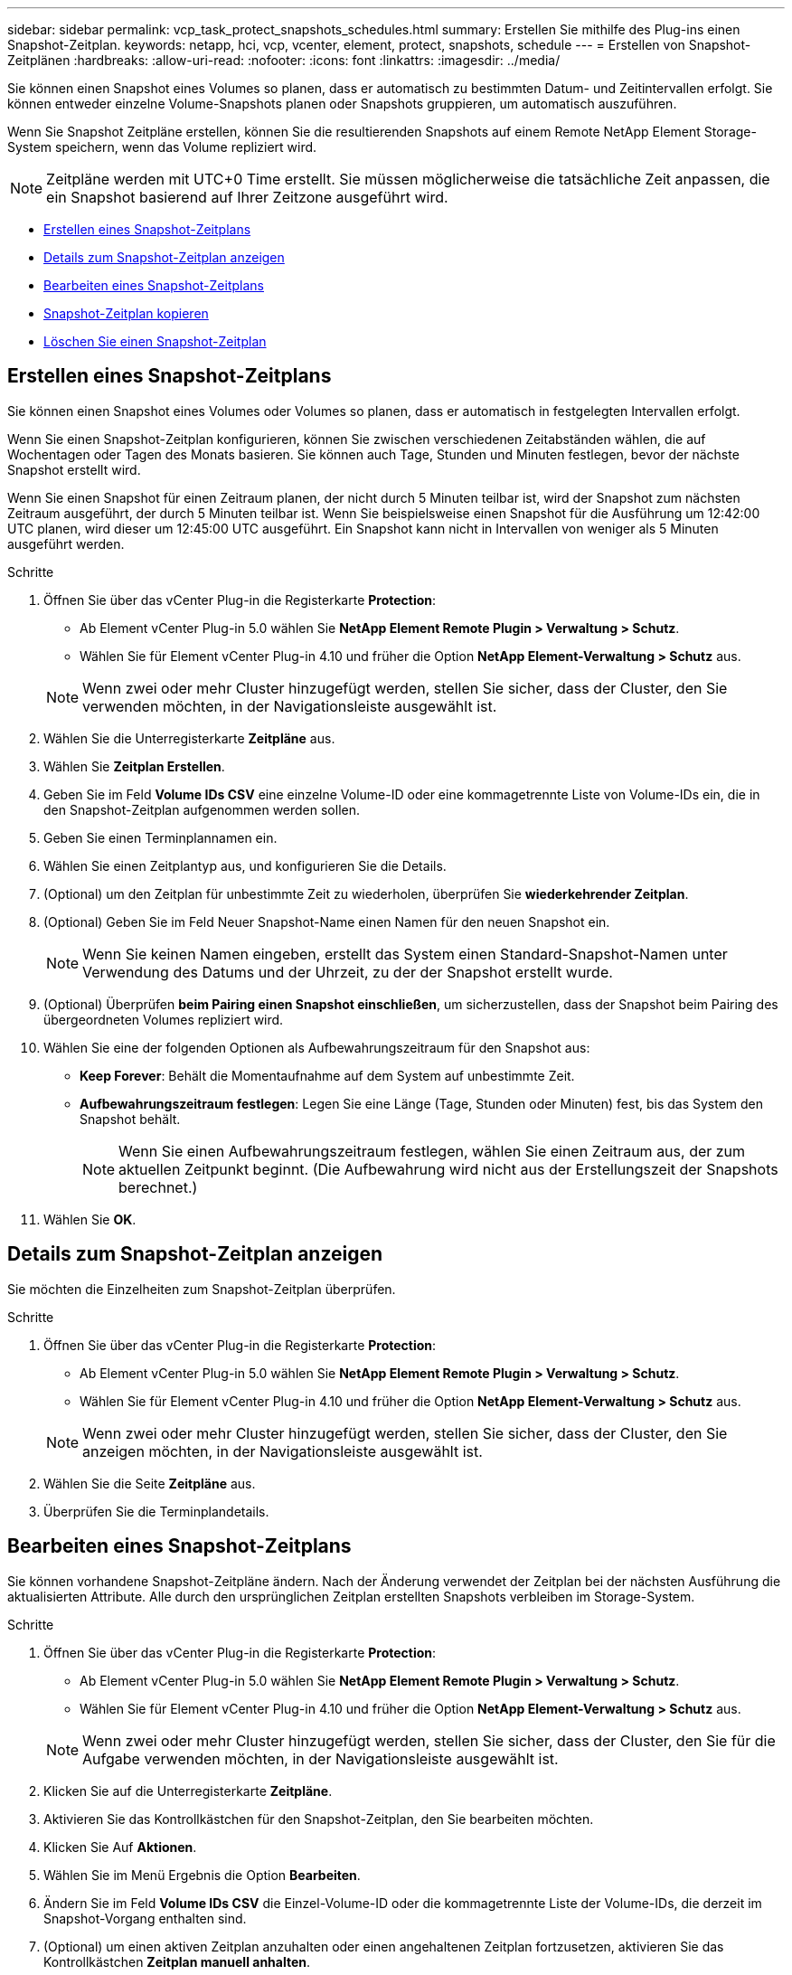 ---
sidebar: sidebar 
permalink: vcp_task_protect_snapshots_schedules.html 
summary: Erstellen Sie mithilfe des Plug-ins einen Snapshot-Zeitplan. 
keywords: netapp, hci, vcp, vcenter, element, protect, snapshots, schedule 
---
= Erstellen von Snapshot-Zeitplänen
:hardbreaks:
:allow-uri-read: 
:nofooter: 
:icons: font
:linkattrs: 
:imagesdir: ../media/


[role="lead"]
Sie können einen Snapshot eines Volumes so planen, dass er automatisch zu bestimmten Datum- und Zeitintervallen erfolgt. Sie können entweder einzelne Volume-Snapshots planen oder Snapshots gruppieren, um automatisch auszuführen.

Wenn Sie Snapshot Zeitpläne erstellen, können Sie die resultierenden Snapshots auf einem Remote NetApp Element Storage-System speichern, wenn das Volume repliziert wird.


NOTE: Zeitpläne werden mit UTC+0 Time erstellt. Sie müssen möglicherweise die tatsächliche Zeit anpassen, die ein Snapshot basierend auf Ihrer Zeitzone ausgeführt wird.

* <<Erstellen eines Snapshot-Zeitplans>>
* <<Details zum Snapshot-Zeitplan anzeigen>>
* <<Bearbeiten eines Snapshot-Zeitplans>>
* <<Snapshot-Zeitplan kopieren>>
* <<Löschen Sie einen Snapshot-Zeitplan>>




== Erstellen eines Snapshot-Zeitplans

Sie können einen Snapshot eines Volumes oder Volumes so planen, dass er automatisch in festgelegten Intervallen erfolgt.

Wenn Sie einen Snapshot-Zeitplan konfigurieren, können Sie zwischen verschiedenen Zeitabständen wählen, die auf Wochentagen oder Tagen des Monats basieren. Sie können auch Tage, Stunden und Minuten festlegen, bevor der nächste Snapshot erstellt wird.

Wenn Sie einen Snapshot für einen Zeitraum planen, der nicht durch 5 Minuten teilbar ist, wird der Snapshot zum nächsten Zeitraum ausgeführt, der durch 5 Minuten teilbar ist. Wenn Sie beispielsweise einen Snapshot für die Ausführung um 12:42:00 UTC planen, wird dieser um 12:45:00 UTC ausgeführt. Ein Snapshot kann nicht in Intervallen von weniger als 5 Minuten ausgeführt werden.

.Schritte
. Öffnen Sie über das vCenter Plug-in die Registerkarte *Protection*:
+
** Ab Element vCenter Plug-in 5.0 wählen Sie *NetApp Element Remote Plugin > Verwaltung > Schutz*.
** Wählen Sie für Element vCenter Plug-in 4.10 und früher die Option *NetApp Element-Verwaltung > Schutz* aus.


+

NOTE: Wenn zwei oder mehr Cluster hinzugefügt werden, stellen Sie sicher, dass der Cluster, den Sie verwenden möchten, in der Navigationsleiste ausgewählt ist.

. Wählen Sie die Unterregisterkarte *Zeitpläne* aus.
. Wählen Sie *Zeitplan Erstellen*.
. Geben Sie im Feld *Volume IDs CSV* eine einzelne Volume-ID oder eine kommagetrennte Liste von Volume-IDs ein, die in den Snapshot-Zeitplan aufgenommen werden sollen.
. Geben Sie einen Terminplannamen ein.
. Wählen Sie einen Zeitplantyp aus, und konfigurieren Sie die Details.
. (Optional) um den Zeitplan für unbestimmte Zeit zu wiederholen, überprüfen Sie *wiederkehrender Zeitplan*.
. (Optional) Geben Sie im Feld Neuer Snapshot-Name einen Namen für den neuen Snapshot ein.
+

NOTE: Wenn Sie keinen Namen eingeben, erstellt das System einen Standard-Snapshot-Namen unter Verwendung des Datums und der Uhrzeit, zu der der Snapshot erstellt wurde.

. (Optional) Überprüfen *beim Pairing einen Snapshot einschließen*, um sicherzustellen, dass der Snapshot beim Pairing des übergeordneten Volumes repliziert wird.
. Wählen Sie eine der folgenden Optionen als Aufbewahrungszeitraum für den Snapshot aus:
+
** *Keep Forever*: Behält die Momentaufnahme auf dem System auf unbestimmte Zeit.
** *Aufbewahrungszeitraum festlegen*: Legen Sie eine Länge (Tage, Stunden oder Minuten) fest, bis das System den Snapshot behält.
+

NOTE: Wenn Sie einen Aufbewahrungszeitraum festlegen, wählen Sie einen Zeitraum aus, der zum aktuellen Zeitpunkt beginnt. (Die Aufbewahrung wird nicht aus der Erstellungszeit der Snapshots berechnet.)



. Wählen Sie *OK*.




== Details zum Snapshot-Zeitplan anzeigen

Sie möchten die Einzelheiten zum Snapshot-Zeitplan überprüfen.

.Schritte
. Öffnen Sie über das vCenter Plug-in die Registerkarte *Protection*:
+
** Ab Element vCenter Plug-in 5.0 wählen Sie *NetApp Element Remote Plugin > Verwaltung > Schutz*.
** Wählen Sie für Element vCenter Plug-in 4.10 und früher die Option *NetApp Element-Verwaltung > Schutz* aus.


+

NOTE: Wenn zwei oder mehr Cluster hinzugefügt werden, stellen Sie sicher, dass der Cluster, den Sie anzeigen möchten, in der Navigationsleiste ausgewählt ist.

. Wählen Sie die Seite *Zeitpläne* aus.
. Überprüfen Sie die Terminplandetails.




== Bearbeiten eines Snapshot-Zeitplans

Sie können vorhandene Snapshot-Zeitpläne ändern. Nach der Änderung verwendet der Zeitplan bei der nächsten Ausführung die aktualisierten Attribute. Alle durch den ursprünglichen Zeitplan erstellten Snapshots verbleiben im Storage-System.

.Schritte
. Öffnen Sie über das vCenter Plug-in die Registerkarte *Protection*:
+
** Ab Element vCenter Plug-in 5.0 wählen Sie *NetApp Element Remote Plugin > Verwaltung > Schutz*.
** Wählen Sie für Element vCenter Plug-in 4.10 und früher die Option *NetApp Element-Verwaltung > Schutz* aus.


+

NOTE: Wenn zwei oder mehr Cluster hinzugefügt werden, stellen Sie sicher, dass der Cluster, den Sie für die Aufgabe verwenden möchten, in der Navigationsleiste ausgewählt ist.

. Klicken Sie auf die Unterregisterkarte *Zeitpläne*.
. Aktivieren Sie das Kontrollkästchen für den Snapshot-Zeitplan, den Sie bearbeiten möchten.
. Klicken Sie Auf *Aktionen*.
. Wählen Sie im Menü Ergebnis die Option *Bearbeiten*.
. Ändern Sie im Feld *Volume IDs CSV* die Einzel-Volume-ID oder die kommagetrennte Liste der Volume-IDs, die derzeit im Snapshot-Vorgang enthalten sind.
. (Optional) um einen aktiven Zeitplan anzuhalten oder einen angehaltenen Zeitplan fortzusetzen, aktivieren Sie das Kontrollkästchen *Zeitplan manuell anhalten*.
. (Optional) Geben Sie im Feld *Neuer Terminplanname* einen anderen Namen für den Zeitplan ein.
. (Optional) Ändern Sie den aktuellen Zeitplantyp auf eine der folgenden Optionen:
+
.. *Tage der Woche*: Wählen Sie einen von mehreren Tagen der Woche und eine Tageszeit, um einen Snapshot zu erstellen.
.. *Tage des Monats*: Wählen Sie einen von mehreren Tagen des Monats und eine Tageszeit, um einen Snapshot zu erstellen.
.. *Zeitintervall*: Wählen Sie ein Intervall für den Zeitplan aus, das ausgeführt werden soll, basierend auf der Anzahl der Tage, Stunden und Minuten zwischen den Snapshots.


. (Optional) Wählen Sie *wiederkehrender Zeitplan* aus, um den Snapshot-Zeitplan auf unbestimmte Zeit zu wiederholen.
. (Optional) Geben Sie im Feld *New Snapshot Name* den Namen für die Snapshots ein, die vom Zeitplan definiert wurden.
+

NOTE: Wenn Sie das Feld leer lassen, verwendet das System die Uhrzeit und das Datum der Erstellung des Snapshots als Namen.

. (Optional) Aktivieren Sie das Kontrollkästchen *Snapshots in Replikation einschließen bei Paarung*, um sicherzustellen, dass die Snapshots bei der Replikation erfasst werden, wenn das übergeordnete Volume gekoppelt ist.
. (Optional) Wählen Sie als Aufbewahrungszeitraum für den Snapshot eine der folgenden Optionen aus:
+
** *Keep Forever*: Behält die Momentaufnahme auf dem System auf unbestimmte Zeit.
** *Aufbewahrungszeitraum festlegen*: Legen Sie eine Länge (Tage, Stunden oder Minuten) fest, bis das System den Snapshot behält.
+

NOTE: Wenn Sie einen Aufbewahrungszeitraum festlegen, wählen Sie einen Zeitraum aus, der zum aktuellen Zeitpunkt beginnt (die Aufbewahrung wird nicht aus der Snapshot-Erstellungszeit berechnet).



. Klicken Sie auf *OK*.




== Snapshot-Zeitplan kopieren

Sie können eine Kopie eines Snapshot-Zeitplans erstellen und diesen neuen Volumes zuweisen oder für andere Zwecke verwenden.

.Schritte
. Öffnen Sie über das vCenter Plug-in die Registerkarte *Protection*:
+
** Ab Element vCenter Plug-in 5.0 wählen Sie *NetApp Element Remote Plugin > Verwaltung > Schutz*.
** Wählen Sie für Element vCenter Plug-in 4.10 und früher die Option *NetApp Element-Verwaltung > Schutz* aus.


+

NOTE: Wenn zwei oder mehr Cluster hinzugefügt werden, stellen Sie sicher, dass der Cluster, den Sie für die Aufgabe verwenden möchten, in der Navigationsleiste ausgewählt ist.

. Klicken Sie auf die Unterregisterkarte *Zeitpläne*.
. Aktivieren Sie das Kontrollkästchen für den Snapshot-Zeitplan, den Sie kopieren möchten.
. Klicken Sie Auf *Aktionen*.
. Klicken Sie im Menü Ergebnis auf *Kopieren*. Das Dialogfeld „Plan kopieren“ wird mit den aktuellen Attributen des Zeitplans angezeigt.
. (Optional) Geben Sie einen Namen ein und aktualisieren Sie Attribute für die Kopie des Zeitplans.
. Klicken Sie auf *OK*.




== Löschen Sie einen Snapshot-Zeitplan

Sie können einen Snapshot-Zeitplan löschen. Nach dem Löschen des Zeitplans werden keine zukünftigen geplanten Snapshots ausgeführt. Alle Snapshots, die nach diesem Zeitplan erstellt wurden, verbleiben im Storage-System.

.Schritte
. Öffnen Sie über das vCenter Plug-in die Registerkarte *Protection*:
+
** Ab Element vCenter Plug-in 5.0 wählen Sie *NetApp Element Remote Plugin > Verwaltung > Schutz*.
** Wählen Sie für Element vCenter Plug-in 4.10 und früher die Option *NetApp Element-Verwaltung > Schutz* aus.


+

NOTE: Wenn zwei oder mehr Cluster hinzugefügt werden, stellen Sie sicher, dass der Cluster, den Sie für die Aufgabe verwenden möchten, in der Navigationsleiste ausgewählt ist.

. Klicken Sie auf die Unterregisterkarte *Zeitpläne*.
. Aktivieren Sie das Kontrollkästchen für den Snapshot-Zeitplan, den Sie löschen möchten.
. Klicken Sie Auf *Aktionen*.
. Klicken Sie im Menü Ergebnis auf *Löschen*.
. Bestätigen Sie die Aktion.




== Weitere Informationen

* https://docs.netapp.com/us-en/hci/index.html["NetApp HCI-Dokumentation"^]
* https://www.netapp.com/data-storage/solidfire/documentation["Seite „SolidFire und Element Ressourcen“"^]

